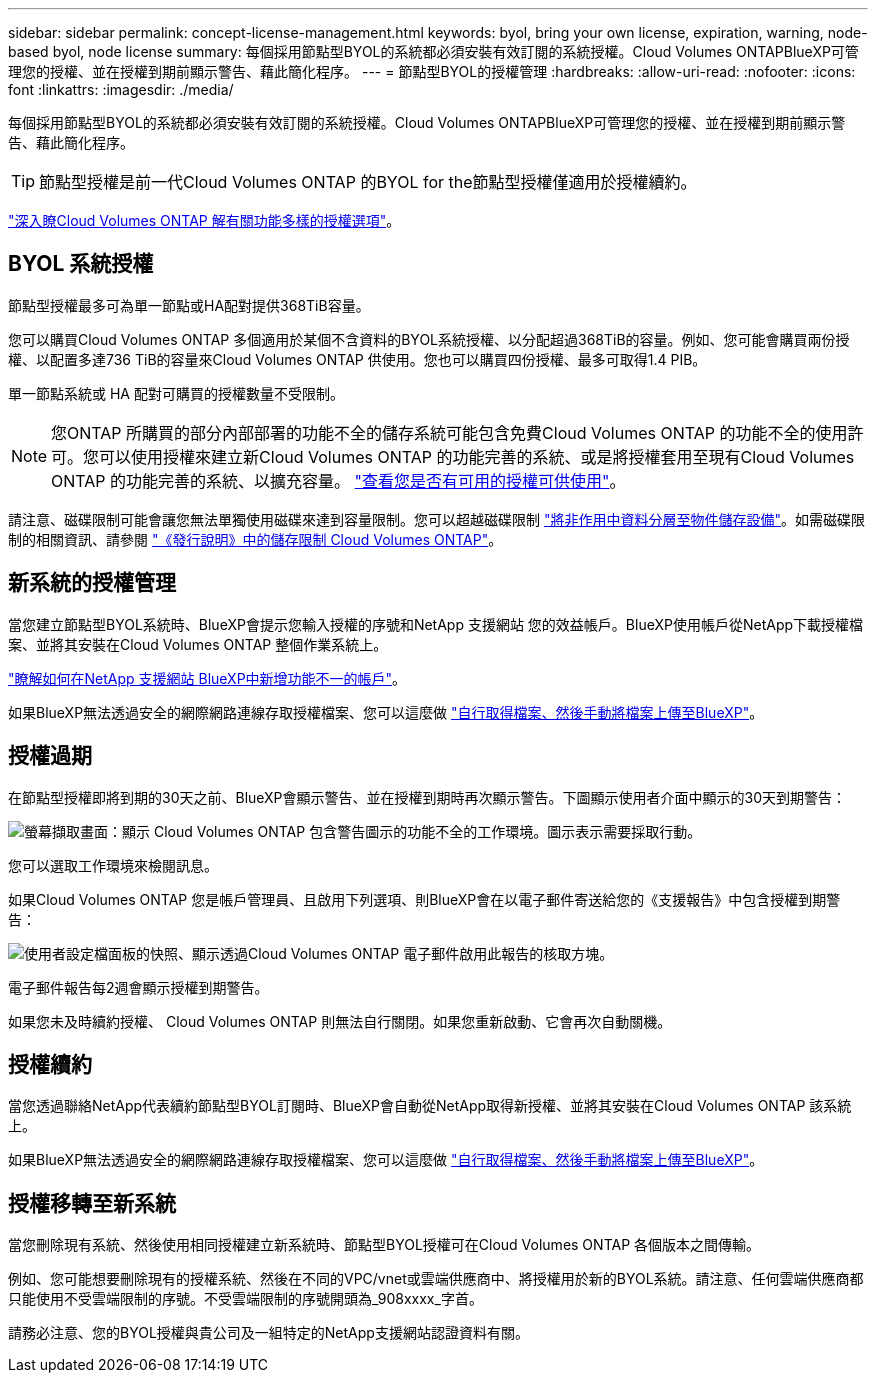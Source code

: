 ---
sidebar: sidebar 
permalink: concept-license-management.html 
keywords: byol, bring your own license, expiration, warning, node-based byol, node license 
summary: 每個採用節點型BYOL的系統都必須安裝有效訂閱的系統授權。Cloud Volumes ONTAPBlueXP可管理您的授權、並在授權到期前顯示警告、藉此簡化程序。 
---
= 節點型BYOL的授權管理
:hardbreaks:
:allow-uri-read: 
:nofooter: 
:icons: font
:linkattrs: 
:imagesdir: ./media/


[role="lead"]
每個採用節點型BYOL的系統都必須安裝有效訂閱的系統授權。Cloud Volumes ONTAPBlueXP可管理您的授權、並在授權到期前顯示警告、藉此簡化程序。


TIP: 節點型授權是前一代Cloud Volumes ONTAP 的BYOL for the節點型授權僅適用於授權續約。

link:concept-licensing.html["深入瞭Cloud Volumes ONTAP 解有關功能多樣的授權選項"]。



== BYOL 系統授權

節點型授權最多可為單一節點或HA配對提供368TiB容量。

您可以購買Cloud Volumes ONTAP 多個適用於某個不含資料的BYOL系統授權、以分配超過368TiB的容量。例如、您可能會購買兩份授權、以配置多達736 TiB的容量來Cloud Volumes ONTAP 供使用。您也可以購買四份授權、最多可取得1.4 PIB。

單一節點系統或 HA 配對可購買的授權數量不受限制。


NOTE: 您ONTAP 所購買的部分內部部署的功能不全的儲存系統可能包含免費Cloud Volumes ONTAP 的功能不全的使用許可。您可以使用授權來建立新Cloud Volumes ONTAP 的功能完善的系統、或是將授權套用至現有Cloud Volumes ONTAP 的功能完善的系統、以擴充容量。 https://docs.netapp.com/us-en/cloud-manager-ontap-onprem/task-managing-ontap.html#viewing-unused-cloud-volumes-ontap-licenses["查看您是否有可用的授權可供使用"^]。

請注意、磁碟限制可能會讓您無法單獨使用磁碟來達到容量限制。您可以超越磁碟限制 link:concept-data-tiering.html["將非作用中資料分層至物件儲存設備"]。如需磁碟限制的相關資訊、請參閱 https://docs.netapp.com/us-en/cloud-volumes-ontap-relnotes/["《發行說明》中的儲存限制 Cloud Volumes ONTAP"^]。



== 新系統的授權管理

當您建立節點型BYOL系統時、BlueXP會提示您輸入授權的序號和NetApp 支援網站 您的效益帳戶。BlueXP使用帳戶從NetApp下載授權檔案、並將其安裝在Cloud Volumes ONTAP 整個作業系統上。

https://docs.netapp.com/us-en/cloud-manager-setup-admin/task-adding-nss-accounts.html["瞭解如何在NetApp 支援網站 BlueXP中新增功能不一的帳戶"^]。

如果BlueXP無法透過安全的網際網路連線存取授權檔案、您可以這麼做 link:task-manage-node-licenses.html["自行取得檔案、然後手動將檔案上傳至BlueXP"]。



== 授權過期

在節點型授權即將到期的30天之前、BlueXP會顯示警告、並在授權到期時再次顯示警告。下圖顯示使用者介面中顯示的30天到期警告：

image:screenshot_warning.gif["螢幕擷取畫面：顯示 Cloud Volumes ONTAP 包含警告圖示的功能不全的工作環境。圖示表示需要採取行動。"]

您可以選取工作環境來檢閱訊息。

如果Cloud Volumes ONTAP 您是帳戶管理員、且啟用下列選項、則BlueXP會在以電子郵件寄送給您的《支援報告》中包含授權到期警告：

image:screenshot_cvo_report.gif["使用者設定檔面板的快照、顯示透過Cloud Volumes ONTAP 電子郵件啟用此報告的核取方塊。"]

電子郵件報告每2週會顯示授權到期警告。

如果您未及時續約授權、 Cloud Volumes ONTAP 則無法自行關閉。如果您重新啟動、它會再次自動關機。



== 授權續約

當您透過聯絡NetApp代表續約節點型BYOL訂閱時、BlueXP會自動從NetApp取得新授權、並將其安裝在Cloud Volumes ONTAP 該系統上。

如果BlueXP無法透過安全的網際網路連線存取授權檔案、您可以這麼做 link:task-manage-node-licenses.html["自行取得檔案、然後手動將檔案上傳至BlueXP"]。



== 授權移轉至新系統

當您刪除現有系統、然後使用相同授權建立新系統時、節點型BYOL授權可在Cloud Volumes ONTAP 各個版本之間傳輸。

例如、您可能想要刪除現有的授權系統、然後在不同的VPC/vnet或雲端供應商中、將授權用於新的BYOL系統。請注意、任何雲端供應商都只能使用不受雲端限制的序號。不受雲端限制的序號開頭為_908xxxx_字首。

請務必注意、您的BYOL授權與貴公司及一組特定的NetApp支援網站認證資料有關。
